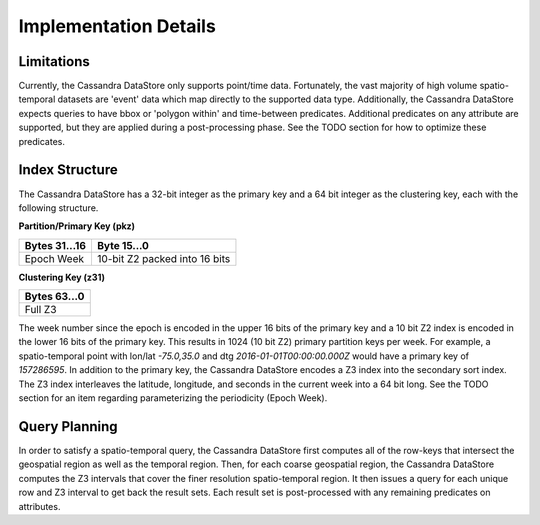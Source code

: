 Implementation Details
======================

Limitations
-----------

Currently, the Cassandra DataStore only supports point/time data.  Fortunately, the vast majority of high volume
spatio-temporal datasets are 'event' data which map directly to the supported data type.  Additionally, the Cassandra
DataStore expects queries to have bbox or 'polygon within' and time-between predicates.  Additional predicates on any
attribute are supported, but they are applied during a post-processing phase.  See the TODO section for how to
optimize these predicates.

Index Structure
---------------

The Cassandra DataStore has a 32-bit integer as the primary key and a 64 bit integer as the clustering key, each with
the following structure.

**Partition/Primary Key (pkz)**

+---------------+-------------------------------+
| Bytes 31...16 | Byte 15...0                   |
+===============+===============================+
| Epoch Week    | 10-bit Z2 packed into 16 bits |
+---------------+-------------------------------+


**Clustering Key (z31)**

+---------------+
| Bytes 63...0  |
+===============+
| Full Z3       |
+---------------+

The week number since the epoch is encoded in the upper 16 bits of the primary key and a 10 bit Z2 index is encoded
in the lower 16 bits of the primary key.  This results in 1024 (10 bit Z2) primary partition keys per week.  For example,
a spatio-temporal point with lon/lat `-75.0,35.0` and dtg `2016-01-01T00:00:00.000Z` would have a primary key of
`157286595`. In addition to the primary key, the Cassandra DataStore encodes a Z3 index into the secondary sort index.  The Z3 index interleaves the latitude, longitude, and seconds in the current week into a 64 bit long.  See the TODO section for an
item regarding parameterizing the periodicity (Epoch Week).

Query Planning
--------------

In order to satisfy a spatio-temporal query, the Cassandra DataStore first computes all of the row-keys that intersect
the geospatial region as well as the temporal region.  Then, for each coarse geospatial region, the Cassandra DataStore
computes the Z3 intervals that cover the finer resolution spatio-temporal region.  It then issues a query for each
unique row and Z3 interval to get back the result sets.  Each result set is post-processed with any remaining
predicates on attributes.